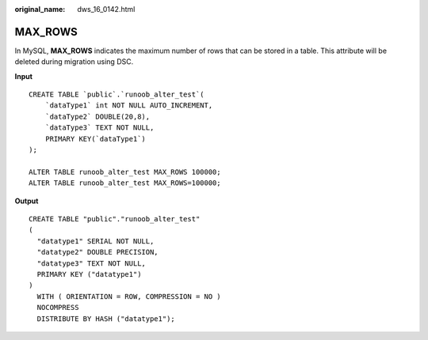 :original_name: dws_16_0142.html

.. _dws_16_0142:

.. _en-us_topic_0000001860199005:

MAX_ROWS
========

In MySQL, **MAX_ROWS** indicates the maximum number of rows that can be stored in a table. This attribute will be deleted during migration using DSC.

**Input**

::

   CREATE TABLE `public`.`runoob_alter_test`(
       `dataType1` int NOT NULL AUTO_INCREMENT,
       `dataType2` DOUBLE(20,8),
       `dataType3` TEXT NOT NULL,
       PRIMARY KEY(`dataType1`)
   );

   ALTER TABLE runoob_alter_test MAX_ROWS 100000;
   ALTER TABLE runoob_alter_test MAX_ROWS=100000;

**Output**

::

   CREATE TABLE "public"."runoob_alter_test"
   (
     "datatype1" SERIAL NOT NULL,
     "datatype2" DOUBLE PRECISION,
     "datatype3" TEXT NOT NULL,
     PRIMARY KEY ("datatype1")
   )
     WITH ( ORIENTATION = ROW, COMPRESSION = NO )
     NOCOMPRESS
     DISTRIBUTE BY HASH ("datatype1");
